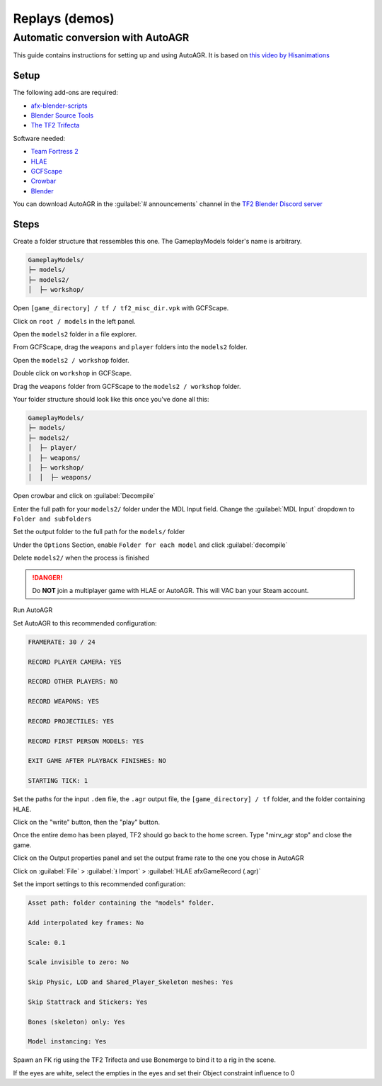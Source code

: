 .. _tf2_v_replays:

Replays (demos)
===============

.. _tf2_v_autoagr:

Automatic conversion with AutoAGR
---------------------------------

This guide contains instructions for setting up and using AutoAGR. It is based on `this video by Hisanimations <https://www.youtube.com/watch?v=R_nCWv-vKg8>`_


.. _tf2_v_autoagr_setup:

Setup
^^^^^

The following add-ons are required:

*  `afx-blender-scripts <https://github.com/advancedfx/afx-blender-scripts/releases/>`_
*  `Blender Source Tools <http://steamreview.org/BlenderSourceTools/>`_
*  `The TF2 Trifecta <https://github.com/hisprofile/TF2-Trifecta/releases>`_

Software needed:

* `Team Fortress 2 <https://store.steampowered.com/app/440/Team_Fortress_2/>`_
* `HLAE <https://www.advancedfx.org/download/>`_
* `GCFScape <https://nemstools.github.io/pages/GCFScape-Download.html>`_
* `Crowbar <https://github.com/ZeqMacaw/Crowbar/releases>`_
* `Blender <https://www.blender.org/>`_

You can download AutoAGR in the :guilabel:`# announcements` channel in the `TF2 Blender Discord server <https://discord.gg/zHC2gJW>`_

.. _tf2_v_autoagr_steps:

Steps
^^^^^
Create a folder structure that ressembles this one. The GameplayModels folder's name is arbitrary.

.. code-block::

    GameplayModels/
    ├─ models/
    ├─ models2/
    │  ├─ workshop/

Open ``[game_directory] / tf / tf2_misc_dir.vpk`` with GCFScape.

Click on ``root / models`` in the left panel.

Open the ``models2`` folder in a file explorer.

From GCFScape, drag the ``weapons`` and ``player`` folders into the ``models2`` folder.

Open the ``models2 / workshop`` folder.

Double click on ``workshop`` in GCFScape.

Drag the ``weapons`` folder from GCFScape to the ``models2 / workshop`` folder.

Your folder structure should look like this once you've done all this:

.. code-block::

    GameplayModels/
    ├─ models/
    ├─ models2/
    │  ├─ player/
    │  ├─ weapons/
    │  ├─ workshop/
    │  │  ├─ weapons/

Open crowbar and click on :guilabel:`Decompile`

Enter the full path for your ``models2/`` folder under the MDL Input field. Change the :guilabel:`MDL Input` dropdown to ``Folder and subfolders``

Set the output folder to the full path for the ``models/`` folder

Under the ``Options`` Section, enable ``Folder for each model`` and click :guilabel:`decompile`

Delete ``models2/`` when the process is finished

.. danger:: Do **NOT** join a multiplayer game with HLAE or AutoAGR. This will VAC ban your Steam account.

Run AutoAGR

Set AutoAGR to this recommended configuration:

.. code-block::

    FRAMERATE: 30 / 24

    RECORD PLAYER CAMERA: YES

    RECORD OTHER PLAYERS: NO

    RECORD WEAPONS: YES

    RECORD PROJECTILES: YES

    RECORD FIRST PERSON MODELS: YES

    EXIT GAME AFTER PLAYBACK FINISHES: NO

    STARTING TICK: 1


Set the paths for the input ``.dem`` file, the ``.agr`` output file, the ``[game_directory] / tf`` folder, and the folder containing HLAE.

Click on the "write" button, then the "play" button.

Once the entire demo has been played, TF2 should go back to the home screen. Type "mirv_agr stop" and close the game.

Click on the Output properties panel and set the output frame rate to the one you chose in AutoAGR

Click on :guilabel:`File` > :guilabel:`⭳ Import` > :guilabel:`HLAE afxGameRecord (.agr)`

Set the import settings to this recommended configuration:

.. code-block::

    Asset path: folder containing the "models" folder.

    Add interpolated key frames: No

    Scale: 0.1

    Scale invisible to zero: No

    Skip Physic, LOD and Shared_Player_Skeleton meshes: Yes

    Skip Stattrack and Stickers: Yes

    Bones (skeleton) only: Yes

    Model instancing: Yes

Spawn an FK rig using the TF2 Trifecta and use Bonemerge to bind it to a rig in the scene.

If the eyes are white, select the empties in the eyes and set their Object constraint influence to 0

